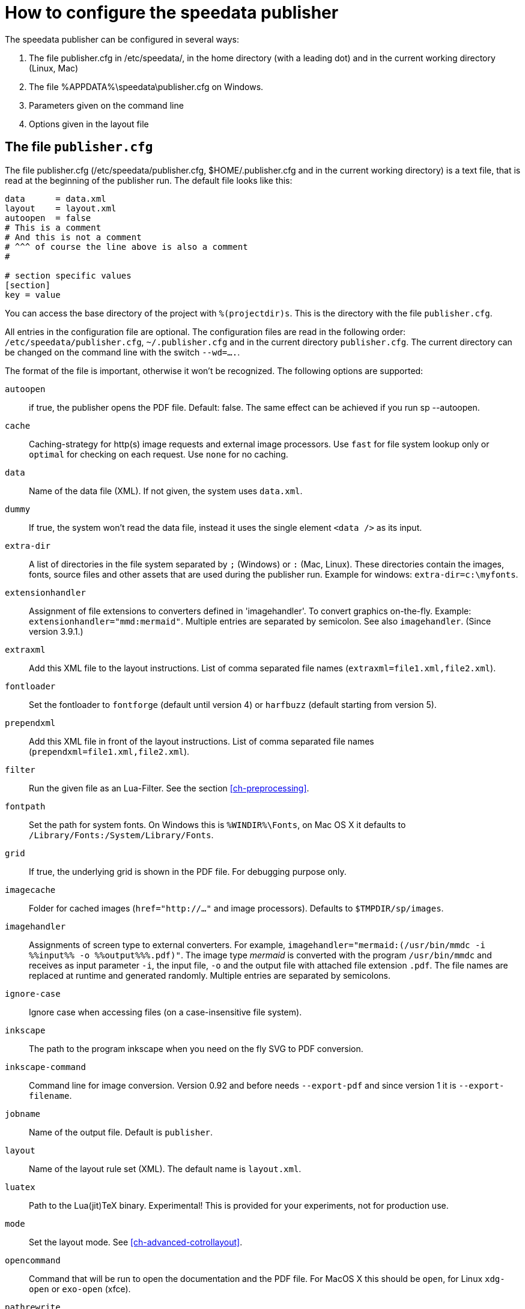 [appendix]
[[ch-configuration]]
= How to configure the speedata publisher

The speedata publisher can be configured in several ways:

. The file publisher.cfg in /etc/speedata/, in the home directory (with a leading dot) and in the current working directory (Linux, Mac)
. The file %APPDATA%\speedata\publisher.cfg on Windows.
. Parameters given on the command line
. Options given in the layout file

== The file `publisher.cfg`

The file publisher.cfg (/etc/speedata/publisher.cfg, $HOME/.publisher.cfg and in the current working directory) is a text file, that is read at the beginning of the publisher run. The default file looks like this:

------------------------------
data      = data.xml
layout    = layout.xml
autoopen  = false
# This is a comment
# And this is not a comment
# ^^^ of course the line above is also a comment
#

# section specific values
[section]
key = value
------------------------------

You can access the base directory of the project with `%(projectdir)s`. This is the directory with the file `publisher.cfg`.

All entries in the configuration file are optional.
The configuration files are read in the following order: `/etc/speedata/publisher.cfg`, `~/.publisher.cfg` and in the current directory `publisher.cfg`.
The current directory can be changed on the command line with the switch `--wd=....`.


The format of the file is important, otherwise it won’t be recognized. The following options are supported:

`autoopen`::
   if true, the publisher opens the PDF file. Default: false. The same effect can be achieved if you run sp --autoopen.
`cache`::
   Caching-strategy for http(s) image requests and external image processors. Use `fast` for file system lookup only or `optimal` for checking on each request. Use `none` for no caching.
`data`::
   Name of the data file (XML). If not given, the system uses `data.xml`.
`dummy`::
   If true, the system won’t read the data file, instead it uses the single element `<data />` as its input.
`extra-dir`::
   A list of directories in the file system separated by `;` (Windows) or `:` (Mac, Linux). These directories contain the images, fonts, source files and other assets that are used during the publisher run. Example for windows: `extra-dir=c:\myfonts`.
`extensionhandler`::
   Assignment of file extensions to converters defined in 'imagehandler'. To convert graphics on-the-fly. Example: `extensionhandler="mmd:mermaid"`. Multiple entries are separated by semicolon. See also `imagehandler`. (Since version 3.9.1.)
`extraxml`::
   Add this XML file to the layout instructions. List of comma separated file names (`extraxml=file1.xml,file2.xml`).
`fontloader`::
   Set the fontloader to `fontforge` (default until version 4) or `harfbuzz` (default starting from version 5).
`prependxml`::
   Add this XML file in front of the layout instructions. List of comma separated file names (`prependxml=file1.xml,file2.xml`).
`filter`::
   Run the given file as an Lua-Filter. See the section <<ch-preprocessing>>.
`fontpath`::
   Set the path for system fonts. On Windows this is `%WINDIR%\Fonts`, on Mac OS X it defaults to `/Library/Fonts:/System/Library/Fonts`.
`grid`::
   If true, the underlying grid is shown in the PDF file. For debugging purpose only.
`imagecache`::
   Folder for cached images (`href="http://..."` and image processors). Defaults to `$TMPDIR/sp/images`.
`imagehandler`::
   Assignments of screen type to external converters. For example, `imagehandler="mermaid:(/usr/bin/mmdc -i %%input%% -o %%output%%%.pdf)"`. The image type _mermaid_ is converted with the program `/usr/bin/mmdc` and receives as input parameter `-i`, the input file, `-o` and the output file with attached file extension `.pdf`. The file names are replaced at runtime and generated randomly. Multiple entries are separated by semicolons.
`ignore-case`::
   Ignore case when accessing files (on a case-insensitive file system).
`inkscape`::
   The path to the program inkscape when you need on the fly SVG to PDF conversion.
`inkscape-command`::
  Command line for image conversion. Version 0.92 and before needs `--export-pdf` and since version 1 it is `--export-filename`.
`jobname`::
   Name of the output file. Default is `publisher`.
`layout`::
   Name of the layout rule set (XML). The default name is `layout.xml`.
`luatex`::
   Path to the Lua(jit)TeX binary. Experimental! This is provided for your experiments, not for production use.
`mode`::
   Set the layout mode. See <<ch-advanced-cotrollayout>>.
`opencommand`::
   Command that will be run to open the documentation and the PDF file. For MacOS X this should be `open`, for Linux `xdg-open` or `exo-open` (xfce).
`pathrewrite`::
   Comma separated list of entries of the form A=B which replace parts in `file:///media/XYZ` to `file:///path/to/project/myfiles/XYZ`. Useful when you have absolute paths in the data which must be changed during the publishing process.
`reportmissingglyphs`::
   Should requested but missing glyphs be reported as an error or as a warning? The allowed values are `true`, `false`, or `warning`. `false` disables the reporting.
`runs`::
   Set the number of runs.
`startpage`::
   Number of the first page.
`systemfonts`::
   If set to 'true', then the publisher searches for fonts in the system directory.
`tempdir`::
   Name of the temporary directory. Default is the system's temp.
`timeout`::
   Maximum time of the publishing run. If time is exceeded, the publisher exits with status 1.
`vars`::
   Comma separated list of variables and values in the form var=value to set additional variables.
`wd`::
   Set the current directory.

=== Section server (`server')

`address`::
  IP address to which the server should open the port. Default is 127.0.0.1.
`extra-dir`::
  Extra directories for the publishing runs to be includes.
`filter`::
  Lua script to run before processing the publishing runs (like a call to `sp --filter ...`).
`logfile`::
  File name for the log. `STDOUT` for standard output and `STDERR` for standard error.
`port`::
  Port to which a connection can be established.

=== Section Hotfolder (`hotfolder`)

``hotfolder``::
  Directory to be “watched”.
`events`::
  Rules which programs to run on which files.

A detailed description can be found in the <<ch-hotfolder>> section.


== Command line parameters
The valid command line parameters are written on a <<ch-commandline,separate page>>.

== Options given in the layout file
The XML layout file has a command called <<cmd-options,`<Options>`>> that allows to set some parameters (tracing, default language, …)


// EOF
